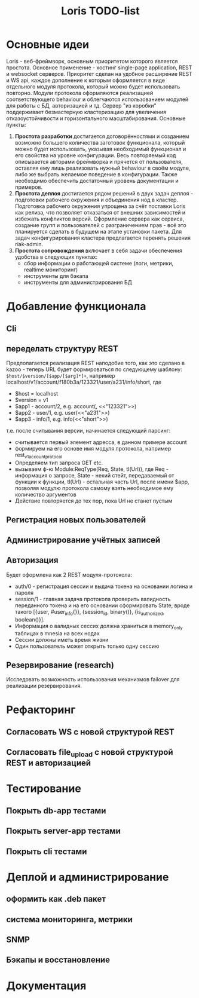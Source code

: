 #+TITLE: Loris TODO-list

* Основные идеи
  Loris - веб-фреймворк, основным приоритетом которого является
  простота. Основное применение - хостинг single-page application, REST и
  websocket серверов. Приоритет сделан на удобное расширение REST и WS
  api, каждое дополнение к которым оформляется в виде отдельного модуля
  протокола, который можно будет использовать повторно. Модули протокола
  оформляются реализацией соответствующего behaviour и облегчаются
  использованием модулей для работы с БД, авторизацией и тд. Сервер "из коробки"
  поддерживает безмастерную кластеризацию для увеличения отказоустойчивости и
  горизонтального масштабирования. Основные пункты:
  1. *Простота разработки* достигается договорённостями и созданием возможно
     большего количества заготовок функционала, который можно будет
     использовать, указывая необходимый функционал и его свойства на уровне
     конфигурации. Весь повторяемый код описывается авторами фреймворка и
     прячется от пользователя, оставляя ему лишь реализовать нужный behaviour в
     своём модуле, либо же выбрать желаемое поведение в конфигурации. Также
     необходимо обеспечить достаточный уровень документации и примеров.
  2. *Простота деплоя* достигается рядом решений в двух задач деплоя -
     подготовки рабочего окружения и объединения нод в кластер. Подготовка
     рабочего окружения упрощена за счёт поставки Loris как релиза, что
     позволяет отказаться от внешних зависимостей и избежать конфликтов
     версий. Оформление сервера как сервиса, создание групп и пользователей с
     разграничением прав - всё это планируется сделать в будущем на этапе
     установки пакета. Для задач конфигурирования кластера предлагается
     перенять решения riak-admin.
  3. *Простота сопровождения* включает в себя задачи обеспечения удобства в
     следующих пунктах:
     - сбор информации о работающей системе (логи, метрики, realtime мониторинг)
     - инструменты для бэкапа\восстановления
     - инструменты для администрирования БД
* Добавление функционала
** Cli
** переделать структуру REST
   Предполагается реализация REST наподобие того, как это сделано в kazoo -
   теперь URL будет формироваться по следующему шаблону:
   ~$host/$version/[$app/[$arg]*]+~, например
   localhost/v1/account/f180b3a/123321/user/a231/info/short, где
    + $host = localhost
    + $version = v1
    + $app1 - account/2, e.g. account(<<f180b3a>>, <<"123321">>)
    + $app2 - user/1, e.g. user(<<"a231">>)
    + $app3 - info/1, e.g. info(<<"short">>)
    т.е. после считывания версии, начинается следующий парсинг:
    + считывается первый элемент адресса, в данном примере account
    + формируем на его основе имя модуля протокола, например rest_v1_account_protocol
    + Определяем тип запроса GET\PUT etc.
    + вызываем ф-ю Module:ReqType(Req, State, tl(Url)), где Req - информация о
      запросе, State - некий стейт, передаваемый от функции к функции, tl(Url) -
      остальная часть Url, после имени $app, позволяя модулю протокола самому
      взять необходимое ему количество аргументов
    + Действие повторяется до тех пор, пока Url не станет пустым
** Регистрация новых пользователей
** Администрирование учётных записей
** Авторизация
   Будет оформлена как 2 REST модуля-протокола:
    + auth/0 - регистрация сессии и выдача токена на основании логина и пароля
    + session/1 - главная задача протокола проверить валидность переданного
      токена и на его основании сформировать State, вроде такого
      [{user, #user_info{}}, {session_id, binary()}, {is_authorized, boolean()}].
    + Информация о валидных сессих должна храниться в memory_only таблицах в
      mnesia на всех нодах
    + Сессии должны иметь время жизни
    + Один пользователь может открыть только одну сессию
** Резервирование (research)
   Исследовать возможность использования механизмов failover\takeover для
   реализации резервирования.
* Рефакторинг
** Согласовать WS с новой структурой REST
** Согласовать file_upload с новой структурой REST и авторизацией
* Тестирование
** Покрыть db-app тестами
** Покрыть server-app тестами
** Покрыть cli тестами
* Деплой и администрирование
** оформить как .deb пакет
** система мониторинга, метрики
** SNMP
** Бэкапы и восстановление
* Документация

